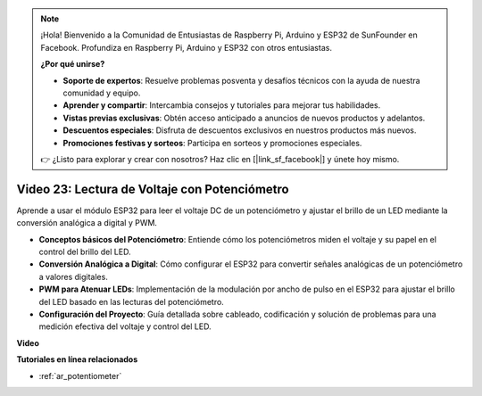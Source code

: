 .. note::

    ¡Hola! Bienvenido a la Comunidad de Entusiastas de Raspberry Pi, Arduino y ESP32 de SunFounder en Facebook. Profundiza en Raspberry Pi, Arduino y ESP32 con otros entusiastas.

    **¿Por qué unirse?**

    - **Soporte de expertos**: Resuelve problemas posventa y desafíos técnicos con la ayuda de nuestra comunidad y equipo.
    - **Aprender y compartir**: Intercambia consejos y tutoriales para mejorar tus habilidades.
    - **Vistas previas exclusivas**: Obtén acceso anticipado a anuncios de nuevos productos y adelantos.
    - **Descuentos especiales**: Disfruta de descuentos exclusivos en nuestros productos más nuevos.
    - **Promociones festivas y sorteos**: Participa en sorteos y promociones especiales.

    👉 ¿Listo para explorar y crear con nosotros? Haz clic en [|link_sf_facebook|] y únete hoy mismo.

Video 23: Lectura de Voltaje con Potenciómetro
====================================================

Aprende a usar el módulo ESP32 para leer el voltaje DC de un potenciómetro y ajustar el brillo de un LED mediante la conversión analógica a digital y PWM.

* **Conceptos básicos del Potenciómetro**: Entiende cómo los potenciómetros miden el voltaje y su papel en el control del brillo del LED.
* **Conversión Analógica a Digital**: Cómo configurar el ESP32 para convertir señales analógicas de un potenciómetro a valores digitales.
* **PWM para Atenuar LEDs**: Implementación de la modulación por ancho de pulso en el ESP32 para ajustar el brillo del LED basado en las lecturas del potenciómetro.
* **Configuración del Proyecto**: Guía detallada sobre cableado, codificación y solución de problemas para una medición efectiva del voltaje y control del LED.

**Video**

.. raw:: html

    <iframe width="700" height="500" src="https://www.youtube.com/embed/QSYTEytRKHI?si=0pX6U4YBnnTNMBSJ" title="YouTube video player" frameborder="0" allow="accelerometer; autoplay; clipboard-write; encrypted-media; gyroscope; picture-in-picture; web-share" allowfullscreen></iframe>

**Tutoriales en línea relacionados**

* :ref:`ar_potentiometer`
